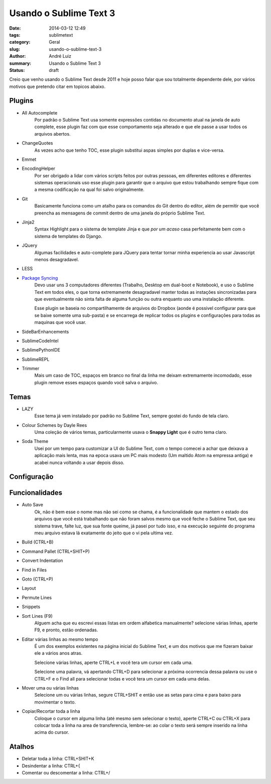 Usando o Sublime Text 3
#######################

:date: 2014-03-12 12:49
:tags: sublimetext
:category: Geral
:slug: usando-o-sublime-text-3
:author: André Luiz
:summary: Usando o Sublime Text 3
:status: draft


Creio que venho usando o Sublime Text desde 2011 e hoje posso falar que sou
totalmente dependente dele, por vários motivos que pretendo citar em topicos
abaixo.

=======
Plugins
=======

* All Autocomplete
    Por padrão o Sublime Text usa somente expressões contidas no documento
    atual na janela de auto complete, esse plugin faz com que esse comportamento
    seja alterado e que ele passe a usar todos os arquivos abertos.
* ChangeQuotes
    As vezes acho que tenho TOC, esse plugin substitui aspas simples por duplas
    e vice-versa.
* Emmet
* EncodingHelper
    Por ser obrigado a lidar com vários scripts feitos por outras pessoas, em 
    diferentes editores e diferentes sistemas operacionais uso esse plugin para
    garantir que o arquivo que estou trabalhando sempre fique com a mesma
    codificação na qual foi salvo originalmente.
* Git
    Basicamente funciona como um atalho para os comandos do Git dentro do
    editor, além de permitir que você preencha as mensagens de commit dentro
    de uma janela do próprio Sublime Text.
* Jinja2
    Syntax Highlight para o sistema de template Jinja e que *por um acaso*
    casa perfeitamente bem com o sistema de templates do Django.
* JQuery
    Algumas facilidades e auto-complete para JQuery para tentar tornar minha
    experiencia ao usar Javascript menos desagradavel.
* LESS
* `Package Syncing <https://sublime.wbond.net/packages/Package%20Syncing>`_
    Devo usar uns 3 computadores diferentes (Trabalho, Desktop em dual-boot 
    e Notebook), e uso o Sublime Text em todos eles, o que torna extremamente 
    desagradavel manter todas as instações sincronizadas para que eventualmente
    não sinta falta de alguma função ou outra enquanto uso uma instalação 
    diferente.

    Esse plugin se baseia no compartilhamente de arquivos do Dropbox (aonde é
    possivel configurar para que se baixe somente uma sub-pasta) e se encarrega
    de replicar todos os plugins e configurações para todas as maquinas que
    você usar.
* SideBarEnhancements
* SublimeCodeIntel
* SublimePythonIDE
* SublimeREPL
* Trimmer
    Mais um caso de TOC, espaços em branco no final da linha me deixam
    extremamente incomodado, esse plugin remove esses espaços quando você salva
    o arquivo.

=====
Temas
=====
* LAZY
    Esse tema já vem instalado por padrão no Sublime Text, sempre gostei do
    fundo de tela claro.
* Colour Schemes by Dayle Rees
    Uma coleção de vários temas, particularmente usava o **Snappy Light**
    que é outro tema claro.
* Soda Theme
    Usei por um tempo para customizar a UI do Sublime Text, com o tempo comecei
    a achar que deixava a aplicação mais lenta, mas na epoca usava um PC
    mais modesto (Um maltido Atom na empressa antiga) e acabei nunca voltando
    a usar depois disso.

============
Configuração
============

===============
Funcionalidades
===============

* Auto Save
    Ok, não é bem esse o nome mas não sei como se chama, é a funcionalidade que
    mantem o estado dos arquivos que você está trabalhando que não foram salvos
    mesmo que você feche o Sublime Text, que seu sistema trave, falte luz, que
    sua fonte queime, já pasei por tudo isso, e na execução seguinte do programa
    meu arquivo estava lá exatamente do jeito que o vi pela ultima vez.
* Build (CTRL+B)
* Command Pallet (CTRL+SHIT+P)
* Convert Indentation
* Find in Files
* Goto (CTRL+P)
* Layout
* Permute Lines
* Snippets
* Sort Lines (F9)
    Alguem acha que eu escrevi essas listas em ordem alfabetica manualmente?
    selecione várias linhas, aperte F9, e pronto, estão ordenadas.
* Editar várias linhas ao mesmo tempo
    É um dos exemplos existentes na página inicial do Sublime Text, e um dos
    motivos que me fizeram baixar ele a vários anos atras.

    Selecione várias linhas, aperte CTRL+L e você tera um cursor em cada uma.

    Selecione uma palavra, vá apertando CTRL+D para selecionar a próxima 
    ocorrencia dessa palavra ou use o CTRL+F e o Find all para selecionar todas
    e você tera um cursor em cada uma delas.
* Mover uma ou várias linhas
    Selecione um ou várias linhas, segure CTRL+SHIT e então use as setas para
    cima e para baixo para movimentar o texto.
* Copiar/Recortar toda a linha
    Coloque o cursor em alguma linha (até mesmo sem selecionar o texto), aperte
    CTRL+C ou CTRL+X para colocar toda a linha na area de transferencia, 
    lembre-se: ao colar o texto será sempre inserido na linha acima do cursor.


=======
Atalhos
=======
* Deletar toda a linha: CTRL+SHIT+K
* Desindentar a linha: CTRL+{
* Comentar ou descomentar a linha: CTRL+/
